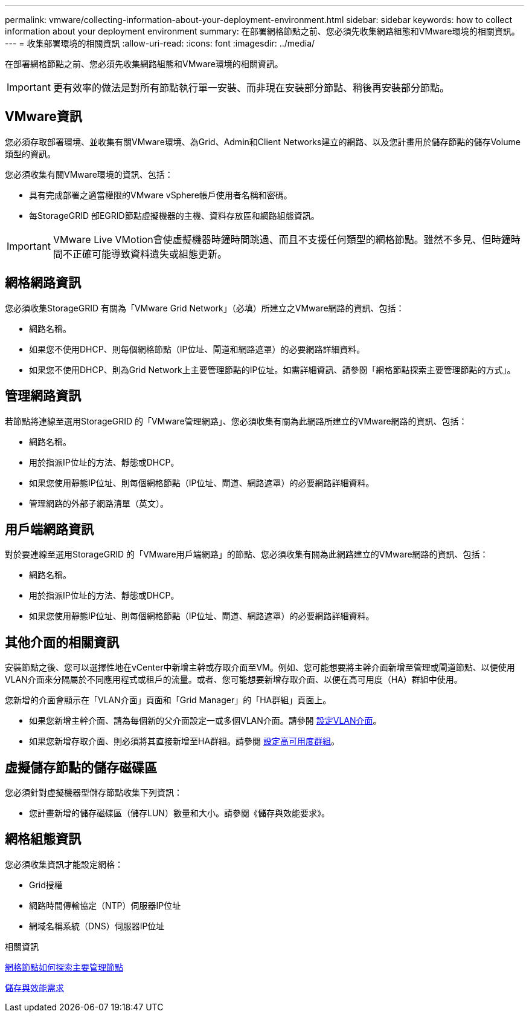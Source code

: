 ---
permalink: vmware/collecting-information-about-your-deployment-environment.html 
sidebar: sidebar 
keywords: how to collect information about your deployment environment 
summary: 在部署網格節點之前、您必須先收集網路組態和VMware環境的相關資訊。 
---
= 收集部署環境的相關資訊
:allow-uri-read: 
:icons: font
:imagesdir: ../media/


[role="lead"]
在部署網格節點之前、您必須先收集網路組態和VMware環境的相關資訊。


IMPORTANT: 更有效率的做法是對所有節點執行單一安裝、而非現在安裝部分節點、稍後再安裝部分節點。



== VMware資訊

您必須存取部署環境、並收集有關VMware環境、為Grid、Admin和Client Networks建立的網路、以及您計畫用於儲存節點的儲存Volume類型的資訊。

您必須收集有關VMware環境的資訊、包括：

* 具有完成部署之適當權限的VMware vSphere帳戶使用者名稱和密碼。
* 每StorageGRID 部EGRID節點虛擬機器的主機、資料存放區和網路組態資訊。



IMPORTANT: VMware Live VMotion會使虛擬機器時鐘時間跳過、而且不支援任何類型的網格節點。雖然不多見、但時鐘時間不正確可能導致資料遺失或組態更新。



== 網格網路資訊

您必須收集StorageGRID 有關為「VMware Grid Network」（必填）所建立之VMware網路的資訊、包括：

* 網路名稱。
* 如果您不使用DHCP、則每個網格節點（IP位址、閘道和網路遮罩）的必要網路詳細資料。
* 如果您不使用DHCP、則為Grid Network上主要管理節點的IP位址。如需詳細資訊、請參閱「網格節點探索主要管理節點的方式」。




== 管理網路資訊

若節點將連線至選用StorageGRID 的「VMware管理網路」、您必須收集有關為此網路所建立的VMware網路的資訊、包括：

* 網路名稱。
* 用於指派IP位址的方法、靜態或DHCP。
* 如果您使用靜態IP位址、則每個網格節點（IP位址、閘道、網路遮罩）的必要網路詳細資料。
* 管理網路的外部子網路清單（英文）。




== 用戶端網路資訊

對於要連線至選用StorageGRID 的「VMware用戶端網路」的節點、您必須收集有關為此網路建立的VMware網路的資訊、包括：

* 網路名稱。
* 用於指派IP位址的方法、靜態或DHCP。
* 如果您使用靜態IP位址、則每個網格節點（IP位址、閘道、網路遮罩）的必要網路詳細資料。




== 其他介面的相關資訊

安裝節點之後、您可以選擇性地在vCenter中新增主幹或存取介面至VM。例如、您可能想要將主幹介面新增至管理或閘道節點、以便使用VLAN介面來分隔屬於不同應用程式或租戶的流量。或者、您可能想要新增存取介面、以便在高可用度（HA）群組中使用。

您新增的介面會顯示在「VLAN介面」頁面和「Grid Manager」的「HA群組」頁面上。

* 如果您新增主幹介面、請為每個新的父介面設定一或多個VLAN介面。請參閱 xref:../admin/configure-vlan-interfaces.html[設定VLAN介面]。
* 如果您新增存取介面、則必須將其直接新增至HA群組。請參閱 xref:../admin/configure-high-availability-group.html[設定高可用度群組]。




== 虛擬儲存節點的儲存磁碟區

您必須針對虛擬機器型儲存節點收集下列資訊：

* 您計畫新增的儲存磁碟區（儲存LUN）數量和大小。請參閱《儲存與效能要求》。




== 網格組態資訊

您必須收集資訊才能設定網格：

* Grid授權
* 網路時間傳輸協定（NTP）伺服器IP位址
* 網域名稱系統（DNS）伺服器IP位址


.相關資訊
xref:how-grid-nodes-discover-primary-admin-node.adoc[網格節點如何探索主要管理節點]

xref:storage-and-performance-requirements.adoc[儲存與效能需求]
